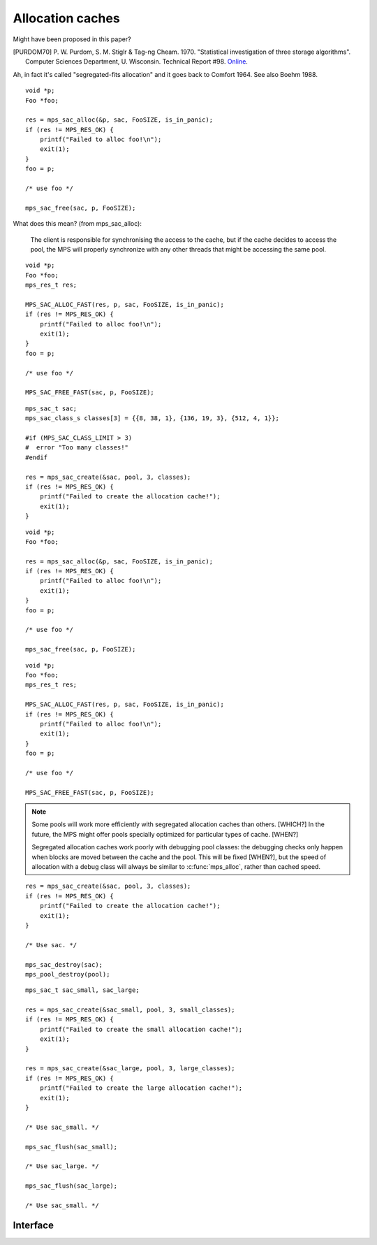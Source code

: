 .. _topic-cache:

Allocation caches
=================

Might have been proposed in this paper?

.. [PURDOM70] P. W. Purdom, S. M. Stiglr & Tag-ng Cheam. 1970. "Statistical investigation of three storage algorithms". Computer Sciences Department, U. Wisconsin. Technical Report #98. `Online <http://research.cs.wisc.edu/techreports/1970/TR98.pdfShare>`_.

Ah, in fact it's called "segregated-fits allocation" and it goes back
to Comfort 1964. See also Boehm 1988.

::

    void *p;
    Foo *foo;

    res = mps_sac_alloc(&p, sac, FooSIZE, is_in_panic);
    if (res != MPS_RES_OK) {
        printf("Failed to alloc foo!\n");
        exit(1);
    }
    foo = p;

    /* use foo */

    mps_sac_free(sac, p, FooSIZE);


What does this mean? (from mps_sac_alloc):

    The client is responsible for synchronising the access to the
    cache, but if the cache decides to access the pool, the MPS will
    properly synchronize with any other threads that might be
    accessing the same pool.

::

    void *p;
    Foo *foo;
    mps_res_t res;

    MPS_SAC_ALLOC_FAST(res, p, sac, FooSIZE, is_in_panic);
    if (res != MPS_RES_OK) {
        printf("Failed to alloc foo!\n");
        exit(1);
    }
    foo = p;

    /* use foo */

    MPS_SAC_FREE_FAST(sac, p, FooSIZE);

::

    mps_sac_t sac;
    mps_sac_class_s classes[3] = {{8, 38, 1}, {136, 19, 3}, {512, 4, 1}};

    #if (MPS_SAC_CLASS_LIMIT > 3)
    #  error "Too many classes!"
    #endif

    res = mps_sac_create(&sac, pool, 3, classes);
    if (res != MPS_RES_OK) {
        printf("Failed to create the allocation cache!");
        exit(1);
    }

::

    void *p;
    Foo *foo;

    res = mps_sac_alloc(&p, sac, FooSIZE, is_in_panic);
    if (res != MPS_RES_OK) {
        printf("Failed to alloc foo!\n");
        exit(1);
    }
    foo = p;

    /* use foo */

    mps_sac_free(sac, p, FooSIZE);

::

    void *p;
    Foo *foo;
    mps_res_t res;

    MPS_SAC_ALLOC_FAST(res, p, sac, FooSIZE, is_in_panic);
    if (res != MPS_RES_OK) {
        printf("Failed to alloc foo!\n");
        exit(1);
    }
    foo = p;

    /* use foo */

    MPS_SAC_FREE_FAST(sac, p, FooSIZE);


.. note::

    Some pools will work more efficiently with segregated
    allocation caches than others. [WHICH?] In the future, the MPS might
    offer pools specially optimized for particular types of cache. [WHEN?]


    Segregated allocation caches work poorly with debugging pool
    classes: the debugging checks only happen when blocks are
    moved between the cache and the pool. This will be fixed [WHEN?], but
    the speed of allocation with a debug class will always be
    similar to :c:func:`mps_alloc`, rather than cached speed.

::

    res = mps_sac_create(&sac, pool, 3, classes);
    if (res != MPS_RES_OK) {
        printf("Failed to create the allocation cache!");
        exit(1);
    }

    /* Use sac. */

    mps_sac_destroy(sac);
    mps_pool_destroy(pool);

::

    mps_sac_t sac_small, sac_large;

    res = mps_sac_create(&sac_small, pool, 3, small_classes);
    if (res != MPS_RES_OK) {
        printf("Failed to create the small allocation cache!");
        exit(1);
    }

    res = mps_sac_create(&sac_large, pool, 3, large_classes);
    if (res != MPS_RES_OK) {
        printf("Failed to create the large allocation cache!");
        exit(1);
    }

    /* Use sac_small. */

    mps_sac_flush(sac_small);

    /* Use sac_large. */

    mps_sac_flush(sac_large);

    /* Use sac_small. */


Interface
---------

.. c:function:: mps_res_t mps_sac_alloc(mps_addr_t *p_o, mps_sac_t sac, size_t size, mps_bool_t has_reservoir_permit)

    Allocate a :term:`block` using a :term:`segregated allocation
    cache`. If no suitable block exists in the cache, ask for more
    memory from the associated :term:`pool`.

    ``p_o`` points to a location that will hold the address of the
    allocated block.

    ``sac`` is the segregated allocation cache.

    ``size`` is the :term:`size` of the block to allocate. It does not
    have to be one of the :term:`sizes classes <size class>` of the
    cache; nor does it have to be aligned.

    ``has_reservoir_permit`` should be false.

    Returns :c:macro:`MPS_RES_OK` if successful: in this case the
    address of the allocated block is ``*p_o``. The allocated block
    can be larger than requested. Blocks not matching any size class
    are allocated from the next largest class, and blocks larger than
    the largest size class are simply allocated at the requested size
    (rounded up to alignment, as usual).

    Returns :c:macro:`MPS_RES_MEMORY` if there wasn't enough memory,
    :c:macro:`MPS_RES_COMMIT_LIMIT` if the :term:`commit limit` was
    exceeded, or :c:macro:`MPS_RES_RESOURCE` if it ran out of
    :term:`virtual memory`.

    .. note::

        There's also a macro :c:func:`MPS_SAC_ALLOC_FAST` that does
        the same thing. The macro is faster, but generates more code
        and does less checking.

        The :term:`client program` is responsible for synchronizing
        the access to the cache, but if the cache decides to access
        the pool, the MPS will properly synchronize with any other
        :term:`threads <thread>` that might be accessing the same
        pool.

        Blocks allocated through a segregated allocation cache should
        only be freed through a segregated allocation cache with the
        same :term:`class structure`. Calling :c:func:`mps_free` on
        them can cause :term:`memory leaks <memory leak>`, because the
        size of the block might be larger than you think. Naturally,
        the cache must also be attached to the same pool.


.. c:function:: MPS_SAC_ALLOC_FAST(mps_res_t res_v, mps_addr_t *p_v, mps_sac_t sac, size_t size, mps_bool_t has_reservoir_permit)

    A macro alternative to :c:func:`mps_sac_alloc`. It is faster than
    the function, but generates more code, does less checking.

    It takes an lvalue ``p_v`` which is assigned the address of the
    allocated block (instead of a pointer to a location to store
    it). It takes an additional first argument, the lvalue ``res_v``,
    which is assigned the :term:`result code`.

    .. note::

        :c:func:`MPS_SAC_ALLOC_FAST` may evaluate its arguments
        multiple times, except for ``has_reservoir_permit``, which it
        evaluates at most once, and only if it decides to access the
        pool.


.. c:macro:: MPS_SAC_CLASS_LIMIT

    The number of :term:`size classes <size class>` that
    :c:func:`mps_sac_create` is guaranteed to accept.

    More might be accepted: in fact, there might not be any limit in
    the implementation on the maximum number of size classes, but if
    you specify more than this many, you should be prepared to handle
    the :term:`result code` :c:macro:`MPS_RES_LIMIT`.


.. c:function:: void mps_sac_free(mps_sac_t sac, mps_addr_t p, size_t size)

    Free a :term:`block` using a :term:`segregated allocation
    cache`. If the cache would become too full, some blocks may be
    returned to the associated :term:`pool`.

    ``sac`` is the segregated allocation cache.

    ``p`` points to the block to be freed. This block must have been
    allocated through a segregated allocation cache with the same
    :term:`class structure`, attached to the same pool. (Usually,
    you'd use the same cache to allocate and deallocate a block, but
    the MPS is more flexible.)

    ``size`` is the :term:`size` of the block. It should be the size
    that was specified when the block was allocated (the cache knows
    what the real size of the block is).

    .. note::

        The :term:`client program` is responsible for synchronizing
        the access to the cache, but if the cache decides to access
        the pool, the MPS will properly synchronize with any other
        :term:`threads <thread>` that might be accessing the same
        pool.

        There's also a macro :c:func:`MPS_SAC_FREE_FAST` that does the
        same thing. The macro is faster, but generates more code and
        does no checking.

        :c:func:`mps_sac_free` does very little checking: it's
        optimized for speed. :term:`Double frees <double free>` and
        other mistakes will only be detected when the cache is flushed
        (either by calling :c:func:`mps_sac_flush` or automatically),
        and may not be detected at all, if intervening operations have
        obscured symptoms.


.. c:function:: MPS_SAC_FREE_FAST(mps_sac_t sac, mps_addr_t p, size_t size)

    A macro alternative to :c:func:`mps_sac_free` that is faster than
    the function but does no checking. The arguments are identical to
    the function.


.. c:type:: mps_sac_class_s

    The type of the structure describing a :term:`size class` in a
    :term:`segregated allocation cache`. ::

        typedef struct mps_sac_class_s {
            size_t   mps_block_size;
            size_t   mps_cached_count;
            unsigned mps_frequency;
        } mps_sac_class_s;

    An array of these structures must be passed to
    :c:func:`mps_sac_create` when creating a segregated allocation
    cache.

    ``mps_block_size`` is the maximum :term:`size` of any :term:`block`
    in this size class. It must be a multiple of the alignment of the
    :term:`alignment` of the :term:`pool` to which the cache belongs.

    ``mps_cached_count`` is the number of blocks of this size class to
    cache. It is advice to the MPS on how many blocks to cache, not an
    absolute limit. The cache policy tries to accommodate fluctuations
    in the population and minimize the cost of responding to client
    requests; the purpose of this parameter is to limit how much
    memory the :term:`client program` is willing to set aside for this
    purpose. However, a ``cached_count`` of zero prevents any caching of
    blocks falling into that size class.

    ``mps_frequency`` is a number that describes the frequency of
    requests (allocation and deallocation combined) in this size class
    relative to the other size classes in the cache.


.. c:function:: mps_res_t mps_sac_create(mps_sac_t *sac_o, mps_pool_t pool, size_t classes_count, mps_sac_class_s *classes)

    Create a :term:`segregated allocation cache` for a :term:`pool`.

    ``sac_o`` points to a location that will hold the address of the
    segregated allocation cache.

    ``pool`` is the pool the cache is attached to.

    ``classes_count`` is the number of :term:`size classes <size class>`
    in the cache.

    ``classes`` points to an array describing the size classes in the
    cache.

    Returns :c:macro:`MPS_RES_OK` if the segregated allocation cache
    is created successfully. Returns :c:macro:`MPS_RES_MEMORY` or
    :c:macro:`MPS_RES_COMMIT_LIMIT` when it fails to allocate memory
    for the internal cache structure. Returns :c:macro:`MPS_RES_LIMIT`
    if you ask for too many size classes: in this case, combine some
    small adjacent classes. Returns :c:macro:`MPS_RES_PARAM` if the
    pool doesn't support segregated allocation caches.

    After this function returns, the array of size classes pointed to
    be ``classes`` is no longer needed and may be discarded.  The
    segregated allocation cache pointed to by ``sac_o`` persists until
    it is destroyed by calling :c:func:`mps_sac_destroy`.

    This function creates an allocation cache whose :term:`free list`
    is segregated into the given size classes. The cache can get more
    memory from the given pool, or return memory to it.

    Segregated allocation caches can be associated with any pool that
    supports :term:`manual <manual memory management>` allocation with
    the functions :c:func:`mps_alloc` and :c:func:`mps_free`.

    The size classes are described by an array of element type
    :c:func:`mps_sac_class_s`. This array is used to initialize the
    segregated allocation cache, and is not needed
    after:c:func:`mps_sac_create` returns. The following constraints
    apply to the array:

    * You must specify at least one size class. 

    * All size classes must have different sizes.

    * The size classes must be given in the order of increasing size.

    * The smallest size must be at least as large as ``sizeof(void *)``.

    * Each size must be a multiple of the :term:`alignment` of the
      pool.

    * There might be a limit on how many classes can be described, but
      it will be at least :c:macro:`MPS_SAC_CLASS_LIMIT`.

    The MPS automatically provides an "overlarge" size class for
    arbitrarily large allocations above the largest size class
    described. Allocations falling into the overlarge size class are
    not cached.

    Any allocations whose size falls between two size classes are
    allocated from the larger size class.

    .. note::

        Too many size classes will slow down allocation; too few size
        classes waste more space in internal fragmentation. It is
        assumed that overlarge allocations are rare; otherwise, you
        would add another size class for them, or even create separate
        allocation caches or pools for them.

    .. warning::

        Segregated allocation caches work poorly with debugging pool
        classes: the debugging checks only happen when blocks are
        moved between the cache and the pool.


.. c:function:: void mps_sac_destroy(mps_sac_t sac)

    Destroy a :term:`segregated allocation cache`.

    ``sac`` is the segregated allocation cache to destroy.

    Returns all memory in the cache to the associated :term:`pool`.
    The pool might then return some memory to the :term:`arena`, but
    that's up to the pool's usual policy.

    Destroying the cache has no effect on blocks allocated through it.


.. c:function:: void mps_sac_flush(mps_sac_t sac)

    Flush a :term:`segregated allocation cache`, returning all memory
    held in it to the associated :term:`pool`.

    ``sac`` is the segregated allocation cache to flush.

    This is something that you'd typically do when you know you won't
    be using the segregated allocation cache for awhile, but want to
    hold on to the cache itself. Destroying a cache has the effect of
    flushing it.

    Flushing the segregated allocation cache might well cause the pool
    to return some memory to the :term:`arena`, but that's up to the
    pool's usual policy.

    Note that the MPS might also decide to take memory from the
    segregated allocation cache without the :term:`client program`
    requesting a flush.

    .. note::

        The :term:`client program` is responsible for synchronizing
        the access to the cache, but if the cache decides to access
        the pool, the MPS will properly synchronize with any other
        :term:`threads <thread>` that might be accessing the same
        pool.


.. c:type:: mps_sac_t

    The type of :term:`segregated allocation caches <segregated
    allocation cache>`.
